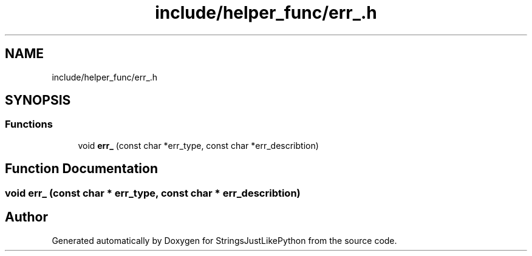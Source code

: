 .TH "include/helper_func/err_.h" 3 "Version 5.1" "StringsJustLikePython" \" -*- nroff -*-
.ad l
.nh
.SH NAME
include/helper_func/err_.h
.SH SYNOPSIS
.br
.PP
.SS "Functions"

.in +1c
.ti -1c
.RI "void \fBerr_\fP (const char *err_type, const char *err_describtion)"
.br
.in -1c
.SH "Function Documentation"
.PP 
.SS "void err_ (const char * err_type, const char * err_describtion)"

.SH "Author"
.PP 
Generated automatically by Doxygen for StringsJustLikePython from the source code\&.

